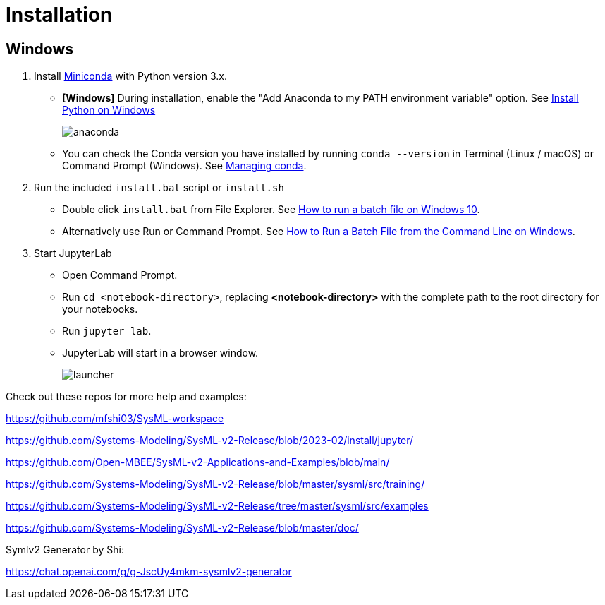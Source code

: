 = Installation

== Windows
1. Install https://docs.conda.io/en/latest/miniconda.html[Miniconda] with Python version 3.x.
    * **[Windows]** During installation, enable the "Add Anaconda to my PATH environment variable" option. See https://medium.com/@GalarnykMichael/install-python-on-windows-anaconda-c63c7c3d1444[Install Python on Windows]
+
image:anaconda.png[]
        
    * You can check the Conda version you have installed by running `conda --version` in Terminal (Linux / macOS) or Command Prompt (Windows). See https://docs.conda.io/projects/conda/en/latest/user-guide/getting-started.html#managing-conda[Managing conda].

2. Run the included `install.bat` script or `install.sh`
    * Double click `install.bat` from File Explorer. See https://www.windowscentral.com/how-create-and-run-batch-file-windows-10#run_batch_file_windows10[How to run a batch file on Windows 10].
    * Alternatively use Run or Command Prompt. See https://www.wikihow.com/Run-a-Batch-File-from-the-Command-Line-on-Windows[How to Run a Batch File from the Command Line on Windows].
3. Start JupyterLab
    * Open Command Prompt.
    * Run `cd <notebook-directory>`, replacing *<notebook-directory>* with the complete path to the root directory for your notebooks.
    * Run `jupyter lab`.
    * JupyterLab will start in a browser window.
+
image:launcher.png[]


Check out these repos for more help and examples:

https://github.com/mfshi03/SysML-workspace 

https://github.com/Systems-Modeling/SysML-v2-Release/blob/2023-02/install/jupyter/

https://github.com/Open-MBEE/SysML-v2-Applications-and-Examples/blob/main/

https://github.com/Systems-Modeling/SysML-v2-Release/blob/master/sysml/src/training/

https://github.com/Systems-Modeling/SysML-v2-Release/tree/master/sysml/src/examples

https://github.com/Systems-Modeling/SysML-v2-Release/blob/master/doc/


Symlv2 Generator by Shi:

https://chat.openai.com/g/g-JscUy4mkm-sysmlv2-generator